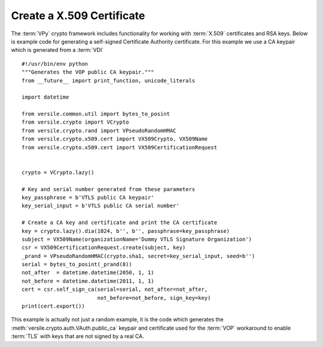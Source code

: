 .. _x509_certificate_recipe:

Create a X.509 Certificate
==========================

The :term:`VPy` crypto framework includes functionality for working
with :term:`X.509` certificates and RSA keys. Below is example code
for generating a self-signed Certificate Authority certificate. For
this example we use a CA keypair which is generated from a
:term:`VDI`\ ::

    #!/usr/bin/env python
    """Generates the VOP public CA keypair."""
    from __future__ import print_function, unicode_literals

    import datetime

    from versile.common.util import bytes_to_posint
    from versile.crypto import VCrypto
    from versile.crypto.rand import VPseudoRandomHMAC
    from versile.crypto.x509.cert import VX509Crypto, VX509Name
    from versile.crypto.x509.cert import VX509CertificationRequest


    crypto = VCrypto.lazy()

    # Key and serial number generated from these parameters
    key_passphrase = b'VTLS public CA keypair'
    key_serial_input = b'VTLS public CA serial number'
    
    # Create a CA key and certificate and print the CA certificate
    key = crypto.lazy().dia(1024, b'', b'', passphrase=key_passphrase)
    subject = VX509Name(organizationName='Dummy VTLS Signature Organization')
    csr = VX509CertificationRequest.create(subject, key)
    _prand = VPseudoRandomHMAC(crypto.sha1, secret=key_serial_input, seed=b'')
    serial = bytes_to_posint(_prand(8))
    not_after  = datetime.datetime(2050, 1, 1)
    not_before = datetime.datetime(2011, 1, 1)
    cert = csr.self_sign_ca(serial=serial, not_after=not_after,
                            not_before=not_before, sign_key=key)
    print(cert.export())

This example is actually not just a random example, it is the code
which generates the :meth:`versile.crypto.auth.VAuth.public_ca`
keypair and certificate used for the :term:`VOP` workaround to enable
:term:`TLS` with keys that are not signed by a real CA.
